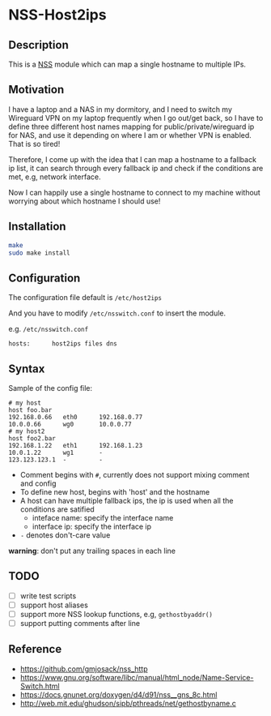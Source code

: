 * NSS-Host2ips 

** Description
This is a [[https://www.gnu.org/software/libc/manual/html_node/Name-Service-Switch.html][NSS]] module which can map a single hostname to multiple IPs.

** Motivation 
I have a laptop and a NAS in my dormitory, and I need to switch my Wireguard VPN on my laptop frequently when I go out/get back, so I have to define three different host names mapping for public/private/wireguard ip for NAS, and use it depending on where I am or whether VPN is enabled. That is so tired!

Therefore, I come up with the idea that I can map a hostname to a fallback ip list, it can search through every fallback ip and check if the conditions are met, e.g, network interface.

Now I can happily use a single hostname to connect to my machine without worrying about which hostname I should use! 

** Installation 
#+BEGIN_SRC sh
make 
sudo make install
#+END_SRC

** Configuration 
The configuration file default is ~/etc/host2ips~

And you have to modify ~/etc/nsswitch.conf~ to insert the module.

e.g. ~/etc/nsswitch.conf~
#+BEGIN_SRC
hosts:      host2ips files dns
#+END_SRC
** Syntax 
Sample of the config file:
#+BEGIN_SRC
# my host
host foo.bar
192.168.0.66   eth0      192.168.0.77
10.0.0.66      wg0       10.0.0.77
# my host2
host foo2.bar
192.168.1.22   eth1      192.168.1.23
10.0.1.22      wg1       -
123.123.123.1  -         -
#+END_SRC

+ Comment begins with ~#~, currently does not support mixing comment and config    
+ To define new host, begins with 'host' and the hostname 
+ A host can have multiple fallback ips, the ip is used when all the conditions are satified
    +  inteface name: specify the interface name
    +  interface ip: specify the interface ip
+ ~-~ denotes don't-care value        
  
*warning*: don't put any trailing spaces in each line
  
** TODO
+ [ ] write test scripts  
+ [ ] support host aliases 
+ [ ] support more NSS lookup functions, e.g, ~gethostbyaddr()~
+ [ ] support putting comments after line 

** Reference
+ https://github.com/gmjosack/nss_http
+ https://www.gnu.org/software/libc/manual/html_node/Name-Service-Switch.html
+ https://docs.gnunet.org/doxygen/d4/d91/nss__gns_8c.html
+ http://web.mit.edu/ghudson/sipb/pthreads/net/gethostbyname.c

